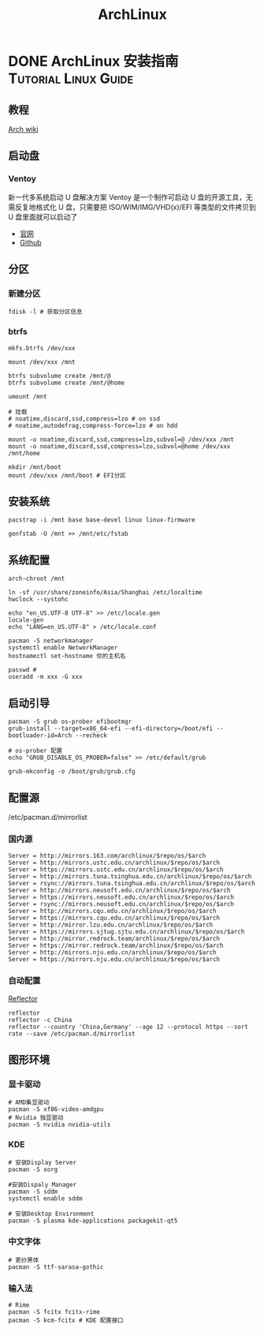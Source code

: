 #+TITLE: ArchLinux
#+ORGA_PUBLISH_KEYWORD: DONE

* DONE ArchLinux 安装指南 :Tutorial:Linux:Guide:
CLOSED: [2021-09-30 Thu 21:10]
:PROPERTIES:
:SUMMARY: Arch Linux（或 Arch /ˈɑːrtʃ/)）是一款基于 x86-64 架构的 Linux 发行版。系统主要由自由和开源软件组成，支持社区参与。系统设计以 KISS 原则（保持简单和愚蠢）为总体指导原则，注重代码正确、优雅和极简主义，期待用户能够愿意去理解系统的操作。Arch Linux 系统安装、删除和更新软件的软件包管理器叫做 pacman
:END:
** 教程
[[https://wiki.archlinux.org/title/Installation_guide#Configure_the_system][Arch wiki]]

** 启动盘
*** Ventoy
新一代多系统启动 U 盘解决方案
Ventoy 是一个制作可启动 U 盘的开源工具，无需反复地格式化 U 盘，只需要把 ISO/WIM/IMG/VHD(x)/EFI 等类型的文件拷贝到 U 盘里面就可以启动了
- [[https://www.ventoy.net/cn/index.html][官网]]
- [[https://github.com/ventoy/Ventoy.git][Github]]

** 分区
*** 新建分区
#+begin_src shell
  fdisk -l # 获取分区信息
#+end_src

*** btrfs
#+begin_src shell
  mkfs.btrfs /dev/xxx

  mount /dev/xxx /mnt

  btrfs subvolume create /mnt/@
  btrfs subvolume create /mnt/@home

  umount /mnt

  # 挂载
  # noatime,discard,ssd,compress=lzo # on ssd
  # noatime,autodefrag,compress-force=lzo # on hdd

  mount -o noatime,discard,ssd,compress=lzo,subvol=@ /dev/xxx /mnt
  mount -o noatime,discard,ssd,compress=lzo,subvol=@home /dev/xxx /mnt/home
#+end_src

#+begin_src shell
  mkdir /mnt/boot
  mount /dev/xxx /mnt/boot # EFI分区
#+end_src


** 安装系统
#+begin_src shell
  pacstrap -i /mnt base base-devel linux linux-firmware

  genfstab -U /mnt >> /mnt/etc/fstab
#+end_src

** 系统配置
#+begin_src shell
  arch-chroot /mnt

  ln -sf /usr/share/zoneinfo/Asia/Shanghai /etc/localtime
  hwclock --systohc

  echo "en_US.UTF-8 UTF-8" >> /etc/locale.gen
  locale-gen
  echo "LANG=en_US.UTF-8" > /etc/locale.conf

  pacman -S networkmanager
  systemctl enable NetworkManager
  hostnamectl set-hostname 你的主机名

  passwd #
  useradd -m xxx -G xxx
#+end_src

** 启动引导
#+begin_src shell
  pacman -S grub os-prober efibootmgr
  grub-install --target=x86_64-efi --efi-directory=/boot/efi --bootloader-id=Arch --recheck
  
  # os-prober 配置
  echo "GRUB_DISABLE_OS_PROBER=false" >> /etc/default/grub

  grub-mkconfig -o /boot/grub/grub.cfg
#+end_src

** 配置源
/etc/pacman.d/mirrorlist
*** 国内源
#+begin_src shell
Server = http://mirrors.163.com/archlinux/$repo/os/$arch
Server = http://mirrors.ustc.edu.cn/archlinux/$repo/os/$arch
Server = https://mirrors.ustc.edu.cn/archlinux/$repo/os/$arch
Server = http://mirrors.tuna.tsinghua.edu.cn/archlinux/$repo/os/$arch
Server = rsync://mirrors.tuna.tsinghua.edu.cn/archlinux/$repo/os/$arch
Server = http://mirrors.neusoft.edu.cn/archlinux/$repo/os/$arch
Server = https://mirrors.neusoft.edu.cn/archlinux/$repo/os/$arch
Server = rsync://mirrors.neusoft.edu.cn/archlinux/$repo/os/$arch
Server = http://mirrors.cqu.edu.cn/archlinux/$repo/os/$arch
Server = https://mirrors.cqu.edu.cn/archlinux/$repo/os/$arch
Server = http://mirror.lzu.edu.cn/archlinux/$repo/os/$arch
Server = https://mirrors.sjtug.sjtu.edu.cn/archlinux/$repo/os/$arch
Server = http://mirror.redrock.team/archlinux/$repo/os/$arch
Server = https://mirror.redrock.team/archlinux/$repo/os/$arch
Server = http://mirrors.nju.edu.cn/archlinux/$repo/os/$arch
Server = https://mirrors.nju.edu.cn/archlinux/$repo/os/$arch
#+end_src

*** 自动配置
[[https://wiki.archlinux.org/title/Reflector][Reflector]]
#+begin_src shell
  reflector
  reflector -c China
  reflector --country 'China,Germany' --age 12 --protocol https --sort rate --save /etc/pacman.d/mirrorlist
#+end_src

** 图形环境
*** 显卡驱动
#+begin_src shell
  # AMD集显驱动
  pacman -S xf86-video-amdgpu
  # Nvidia 独显驱动
  pacman -S nvidia nvidia-utils
#+end_src

*** KDE
#+begin_src shell
  # 安装Display Server
  pacman -S xorg

  #安装Dispaly Manager
  pacman -S sddm
  systemctl enable sddm

  # 安装Desktop Environment
  pacman -S plasma kde-applications packagekit-qt5
#+end_src

*** 中文字体
#+begin_src shell
  # 更纱黑体
  pacman -S ttf-sarasa-gothic
#+end_src

*** 输入法
#+begin_src shell
  # Rime
  pacman -S fcitx fcitx-rime
  pacman -S kcm-fcitx # KDE 配置接口
#+end_src
